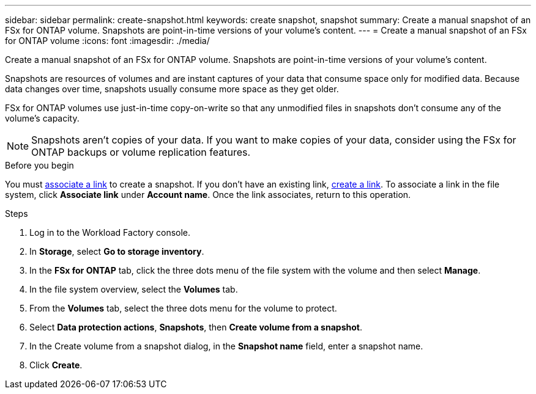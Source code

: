 ---
sidebar: sidebar
permalink: create-snapshot.html
keywords: create snapshot, snapshot 
summary: Create a manual snapshot of an FSx for ONTAP volume. Snapshots are point-in-time versions of your volume's content.
---
= Create a manual snapshot of an FSx for ONTAP volume
:icons: font
:imagesdir: ./media/

[.lead]
Create a manual snapshot of an FSx for ONTAP volume. Snapshots are point-in-time versions of your volume's content.

Snapshots are resources of volumes and are instant captures of your data that consume space only for modified data. Because data changes over time, snapshots usually consume more space as they get older. 

FSx for ONTAP volumes use just-in-time copy-on-write so that any unmodified files in snapshots don't consume any of the volume's capacity.

NOTE: Snapshots aren't copies of your data. If you want to make copies of your data, consider using the FSx for ONTAP backups or volume replication features. 

.Before you begin
You must link:manage-links.html[associate a link] to create a snapshot. If you don't have an existing link, link:create-link.html[create a link]. To associate a link in the file system, click *Associate link* under *Account name*. Once the link associates, return to this operation. 

.Steps
. Log in to the Workload Factory console. 
. In *Storage*, select *Go to storage inventory*. 
. In the *FSx for ONTAP* tab, click the three dots menu of the file system with the volume and then select *Manage*.  
. In the file system overview, select the *Volumes* tab.
. From the *Volumes* tab, select the three dots menu for the volume to protect. 
. Select *Data protection actions*, *Snapshots*, then *Create volume from a snapshot*. 
. In the Create volume from a snapshot dialog, in the *Snapshot name* field, enter a snapshot name. 
. Click *Create*. 
